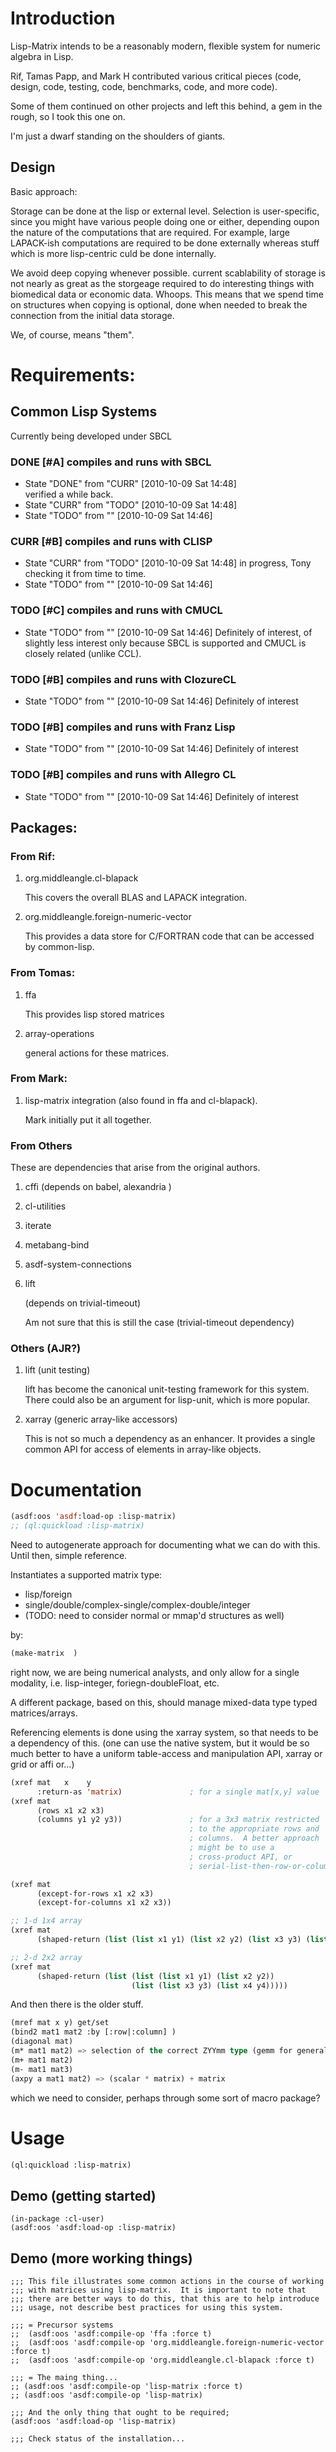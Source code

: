 
* Introduction

  Lisp-Matrix intends to be a reasonably modern, flexible system for
  numeric algebra in Lisp.

  Rif, Tamas Papp, and Mark H contributed various critical pieces
  (code, design, code, testing, code, benchmarks, code, and more
  code).

  Some of them continued on other projects and left this behind, a gem
  in the rough, so I took this one on.

  I'm just a dwarf standing on the shoulders of giants.

** Design

   Basic approach:

   Storage can be done at the lisp or external level.  Selection is
   user-specific, since you might have various people doing one or
   either, depending oupon the nature of the computations that are
   required.  For example, large LAPACK-ish computations are required
   to be done externally whereas stuff which is more lisp-centric
   culd be done internally.

   We avoid deep copying whenever possible.  current scablability of
   storage is not nearly as great as the storgeage required to do
   interesting things with biomedical data or economic data.  Whoops.
   This means that we spend time on structures when copying is
   optional, done when needed to break the connection from the initial
   data storage.

   We, of course, means "them".

* Requirements:

** Common Lisp Systems

   Currently being developed under SBCL

*** DONE [#A] compiles and runs with SBCL
    - State "DONE"       from "CURR"       [2010-10-09 Sat 14:48] \\
      verified a while back.
    - State "CURR"       from "TODO"       [2010-10-09 Sat 14:48]
    - State "TODO"       from ""           [2010-10-09 Sat 14:46]

*** CURR [#B] compiles and runs with CLISP
    - State "CURR"       from "TODO"       [2010-10-09 Sat 14:48]
      in progress, Tony checking it from time to time.
    - State "TODO"       from ""           [2010-10-09 Sat 14:46]
     
*** TODO [#C] compiles and runs with CMUCL
    - State "TODO"       from ""           [2010-10-09 Sat 14:46]
      Definitely of interest, of slightly less interest only because
      SBCL is supported and CMUCL is closely related (unlike CCL).

*** TODO [#B] compiles and runs with ClozureCL
    - State "TODO"       from ""           [2010-10-09 Sat 14:46]
      Definitely of interest

*** TODO [#B] compiles and runs with Franz Lisp
    - State "TODO"       from ""           [2010-10-09 Sat 14:46]
      Definitely of interest

*** TODO [#B] compiles and runs with Allegro CL
    - State "TODO"       from ""           [2010-10-09 Sat 14:46]
      Definitely of interest

** Packages:
*** From Rif:

**** org.middleangle.cl-blapack

     This covers the overall BLAS and LAPACK integration.

**** org.middleangle.foreign-numeric-vector

     This provides a data store for C/FORTRAN code that can be
     accessed by common-lisp.

*** From Tomas:

**** ffa
     
     This provides lisp stored matrices

**** array-operations

     general actions for these matrices.

*** From Mark:

**** lisp-matrix integration (also found in ffa and cl-blapack).

     Mark initially put it all together.

*** From Others

    These are dependencies that arise from the original authors.

**** cffi  (depends on babel, alexandria )

     
**** cl-utilities
**** iterate
**** metabang-bind
**** asdf-system-connections
**** lift
     
     (depends on trivial-timeout)

     Am not sure that this is still the case (trivial-timeout dependency)

*** Others (AJR?)

**** lift (unit testing)

     lift has become the canonical unit-testing framework for this
     system.  There could also be an argument for lisp-unit, which is
     more popular.

**** xarray (generic array-like accessors)

     This is not so much a dependency as an enhancer.  It provides a
     single common API for access of elements in array-like objects.

* Documentation

#+NAME: loadit
#+BEGIN_SRC lisp
  (asdf:oos 'asdf:load-op :lisp-matrix)
  ;; (ql:quickload :lisp-matrix)
#+END_SRC

  Need to autogenerate approach for documenting what we can do with
  this. Until then, simple reference.

  Instantiates a supported matrix type:
  - lisp/foreign
  - single/double/complex-single/complex-double/integer
  - (TODO: need to consider normal or mmap'd structures as well) 
  by:

#+NAME: matrixExData
#+BEGIN_SRC lisp
  (make-matrix  )
#+END_SRC

  right now, we are being numerical analysts, and only allow for a
  single modality, i.e. lisp-integer, foriegn-doubleFloat, etc.

  A different package, based on this, should manage mixed-data type
  typed matrices/arrays.

  Referencing elements is done using the xarray system, so that needs
  to be a dependency of this. (one can use the native system, but it
  would be so much better to have a uniform table-access and
  manipulation API, xarray or grid or affi or...)

#+name: NewMetaAPI
#+begin_src lisp
  (xref mat   x    y
        :return-as 'matrix)               ; for a single mat[x,y] value
  (xref mat
        (rows x1 x2 x3)
        (columns y1 y2 y3))               ; for a 3x3 matrix restricted
                                          ; to the appropriate rows and
                                          ; columns.  A better approach
                                          ; might be to use a
                                          ; cross-product API, or
                                          ; serial-list-then-row-or-column-major-fill-to-spec-d-format
  
  (xref mat
        (except-for-rows x1 x2 x3)
        (except-for-columns x1 x2 x3))
  
  ;; 1-d 1x4 array
  (xref mat
        (shaped-return (list (list x1 y1) (list x2 y2) (list x3 y3) (list x4 y4)))) 
  
  ;; 2-d 2x2 array
  (xref mat
        (shaped-return (list (list (list x1 y1) (list x2 y2))
                             (list (list x3 y3) (list x4 y4)))))
#+end_src

And then there is the older stuff.

#+NAME: OldNativeAPI
#+begin_src lisp
(mref mat x y) get/set
(bind2 mat1 mat2 :by [:row|:column] )
(diagonal mat)
(m* mat1 mat2) => selection of the correct ZYYmm type (gemm for general mat mult)
(m+ mat1 mat2)
(m- mat1 mat3)
(axpy a mat1 mat2) => (scalar * matrix) + matrix
#+end_src

which we need to consider, perhaps through some sort of macro package?

* Usage

#+begin_src lisp
(ql:quickload :lisp-matrix)
#+end_src

** COMMENT Demo (working things)
   Demos for Lisp Matrix (encoded within progn's)

   1. instantiating matrices and vectors
   2. inversion using BLAS/LAPACK

   <2012-10-25 Thu> except that transpose and the last example (geqrf)
   are broken.

   In Common lisp, it is useful, sometimes overkill, to properly
   define the precision and form of the numbers (i.e. single, double, rational,
   or complex).  

   Here is the approach for creating matrices which satisfy the
   default (preset) storage and framework, as well as how one might
   retrieve the documentation string.

#+name: CreatingDefaultMatrices
#+begin_src lisp
  (in-package :lisp-matrix-user)
  (defparameter *m01*
    (make-matrix
     6 5
     :initial-contents '((11d0 12d0 13d0 14d0 15d0)
                         (21d0 22d0 23d0 24d0 25d0)
                         (31d0 32d0 33d0 34d0 35d0)
                         (41d0 42d0 43d0 44d0 45d0)
                         (51d0 52d0 53d0 54d0 55d0)
                         (61d0 62d0 63d0 64d0 65d0)))
    "6x5 matrix with entries representing row+1,col+1 values, for
       test purposes.")
  (documentation  '*m01* 'variable)
#+end_src

   We can also create matrices which follow a specified framework, for
   example using lisp-based storage, in CL arrays (TODO: verify!  but
   I think this claim is true):

#+name: CreatingLispArrayMatrices
#+begin_src lisp
  (in-package :lisp-matrix-user)

  (defparameter *m1-ex*
    (make-matrix
     2 5
     :implementation :lisp-array  ;; :foreign-array
     :element-type 'double-float)
    "quick variable initialized to zeros")

  (defparameter *m2-la*
    (make-matrix
     2 5
     :implementation :lisp-array 
     :element-type 'double-float
     :initial-contents #2A(( 1d0 2d0 3d0 4d0 5d0)
                           ( 6d0 7d0 8d0 9d0 10d0)))
    "placeholder 2")
      
  (defparameter *m2-la-int*
    (make-matrix
     2 5
     :implementation :lisp-array  ;; :foreign-array
     :element-type 'integer ; 'double-float
     ;; :initial-contents (list 1 2 3 4 5 6 7 8 9 10)
     :initial-contents #2A((1 2 3 4 5)
                           (6 7 8 9 10)))
    "placeholder 2")

    (defparameter *m3-la*
      (make-matrix
       2 2
       :implementation :lisp-array 
       :element-type 'double-float
       :initial-contents #2A(( 1d0 2d0 )
                             ( 6d0 7d0 )))
      "placeholder 2")
#+end_src

   At times, it can be optimal to store data in foreign (C/Fortran)
   native structures.  Then, we create matrices which use foreign
   array storage:

   Currently we can make a foriegn matrix of doubles, but not a
   foreign matrix of integers.  This is a implementation gap, not a
   fundamental error, and we just need to fix it.

#+name: CreatingForeignArrayMatrices
#+begin_src lisp
  (defparameter *m2-fa*
    (make-matrix
     2 5
     :implementation :foreign-array 
     :element-type 'double-float
     :initial-contents #2A(( 1d0 2d0 3d0 4d0 5d0)
                           ( 6d0 7d0 8d0 9d0 10d0)))
    "placeholder 2")
  
  (defparameter *m3-fa*
    (make-matrix
     2 2
     :implementation :foreign-array 
     :element-type 'double-float
     :initial-contents #2A(( 1d0 2d0 )
                           ( 6d0 7d0 )))
    "placeholder 2")
#+end_src

We can subset matrices without copying, though it is always possible
to copy if one would like to:

#+begin_src lisp
  (defparameter *m01b*
    (strides *m01* :nrows 2 :ncols 3
             :row-stride 2
             :row-offset 1 :col-offset 1))
  
  (defparameter *m01c* 
    (window *m01*
            :nrows 2 :ncols 3
            :row-offset 2 :col-offset 1))
#+end_src

And we are allowed to, with vectors, specify orientation.  This is a
controversial point -- should vectors always be orientation-free, with
1xN and Mx1 matrices represent row and column "vectors", i.e. 1-d
matrices? 

The following sets up data for linear least squares estimation:

#+name LinearLeastSquaresEx  
#+begin_src lisp
    (defparameter *xv*
      (make-vector
       8
       :type :row ;; default, not usually needed!
       :initial-contents '((1d0 3d0 2d0 4d0 3d0 5d0 4d0 6d0))))
  
    ;; col vector
    (defparameter *xv2*
      (make-vector
       8
       :type :column
       :initial-contents '((1d0)
                           (3d0)
                           (2d0)
                           (4d0)
                           (3d0)
                           (5d0)
                           (4d0)
                           (6d0))))
  
    (v= *xv* *xv2*) ; => T
    (m= *xv* *xv2*) ; => nil
  
    (defparameter *xv+1*
      (make-matrix
       8 2
       :initial-contents '((1d0 1d0)
                           (1d0 3d0)
                           (1d0 2d0)
                           (1d0 4d0)
                           (1d0 3d0)
                           (1d0 5d0)
                           (1d0 4d0)
                           (1d0 6d0))))
  
    (defparameter *xv+1a*
      (make-matrix
       8 2
       :initial-contents #2A((1d0 1d0)
                             (1d0 3d0)
                             (1d0 2d0)
                             (1d0 4d0)
                             (1d0 3d0)
                             (1d0 5d0)
                             (1d0 4d0)
                             (1d0 6d0))))
  
    (defparameter *xv+1b*
      (bind2
       (ones 8 1)
       (make-matrix
        8 1
        :initial-contents '((1d0)
                            (3d0)
                            (2d0)
                            (4d0)
                            (3d0)
                            (5d0)
                            (4d0)
                            (6d0)))
       :by :column))
  
    (m= *xv+1a* *xv+1b*) ; => T
  
    (defparameter *xm*
      (make-matrix
       2 8
       :initial-contents '((1d0 3d0 2d0 4d0 3d0 5d0 4d0 6d0)
                           (1d0 2d0 3d0 4d0 5d0 6d0 7d0 8d0))))
  
    (defparameter *y*
      (make-vector
       8
       :type :row
       :initial-contents '((1d0 2d0 3d0 4d0 5d0 6d0 7d0 8d0))))
  
    (defparameter *y2*
      (make-vector
       8
       :type :column
       :initial-contents '((1d0)
                           (2d0)
                           (3d0)
                           (4d0)
                           (5d0)
                           (6d0)
                           (7d0)
                           (8d0))))
    (transpose *y2*) ;; ERROR: not in lisp-matrix-user?
  
  
  
  
    (format nil "Data set up"))
  
  ,#+nil
  (progn 
    ;; Tests for square matrices...
    (trap2mat (rand 3 3))
  
    (trap2mat (make-matrix 3 3
                           :initial-contents #2A((1d0 2d0 3d0)
                                                 (4d0 5d0 6d0)
                                                 (7d0 8d0 9d0))))
    (trap2mat (make-matrix 3 3
                           :initial-contents #2A((1d0 2d0 3d0)
                                                 (4d0 5d0 6d0)
                                                 (7d0 8d0 9d0)))
              :type :lower)
    (trap2mat (make-matrix 3 3
                           :initial-contents #2A((1d0 2d0 3d0)
                                                 (4d0 5d0 6d0)
                                                 (7d0 8d0 9d0)))
              :type :upper)
  
    ;; need to write unit tests for square and rect matrices.
    )
  
  
  ,#+nil
  (progn
    ;; factorization and inversion via LAPACK
  
    ;; LU
    (let ((test-eye (eye 7 7)))
      (m* test-eye (minv-lu test-eye)))
  
    ;; Cholesky
    (let ((myrand (rand 4 4)))
      (princ myrand)
      (princ (matrix-like-symmetric-p (m* (transpose myrand) myrand)))
      (princ (m*  (m* (transpose myrand) myrand)
                  (minv-cholesky  (m* (transpose myrand) myrand))))))
  
  
  (progn  
    ;; Using xGEQRF routines for supporting linear regression.
  
    ;; Question: Need to incorporate the xGEQRF routines, to support
    ;; linear regression work?
  
    ;; LAPACK suggests to use the xGELSY driver (GE general matrix, LS
    ;; least squares, need to lookup Y intent (used to be an X alg, see
    ;; release notes).
  
    (let ((a (rand 10 5)))
      (geqrf a))) ;; error, something not being properly passed.
  
#+end_src

lm-demo.lisp : things that might work but should
** Demo (getting started)
#+begin_src common-lisp
  (in-package :cl-user)
  (asdf:oos 'asdf:load-op :lisp-matrix)
#+end_src

** Demo (more working things)
#+begin_src common-lisp
;;; This file illustrates some common actions in the course of working
;;; with matrices using lisp-matrix.  It is important to note that
;;; there are better ways to do this, that this are to help introduce
;;; usage, not describe best practices for using this system.

;;; = Precursor systems
;;  (asdf:oos 'asdf:compile-op 'ffa :force t)
;;  (asdf:oos 'asdf:compile-op 'org.middleangle.foreign-numeric-vector :force t)
;;  (asdf:oos 'asdf:compile-op 'org.middleangle.cl-blapack :force t)

;;; = The maing thing...
;; (asdf:oos 'asdf:compile-op 'lisp-matrix :force t)
;; (asdf:oos 'asdf:compile-op 'lisp-matrix)

;;; And the only thing that ought to be required;
(asdf:oos 'asdf:load-op 'lisp-matrix)

;;; Check status of the installation...

(in-package :lisp-matrix-unittests)
(run-lisp-matrix-tests)

;; if the above describes errors, here is how we figure out what bug
;; report to write...

(describe  (run-lisp-matrix-tests))

;;; Now we can use it, either by importing the symbols into the
;;; current package by:

;; (use-package :lisp-matrix)

;;; or by trying it out in the -user package, before implementing for
;;; production usage.

(in-package :lisp-matrix-user)

;; (lisp-matrix-unittests:run-lisp-matrix-tests)
;; (describe (lisp-matrix-unittests:run-lisp-matrix-tests))

;;; We wrap these up into a progn for simple overall evaluation, but
;;; stepping through them is fine as well.

(progn 
  
  ;; make some matrices
  (defparameter *m1* (make-matrix 2 5
			:implementation :lisp-array  ;; :foreign-array
			:element-type 'double-float)
    "placeholder 1")
  
  ;; works, as it should.  Indexing is zero-based, so we get the first
  ;; element by...
  (mref *m1* 0 0)
  (mref *m1* 1 3)
  (setf (mref *m1* 1 3) 1.2d0)
  *m1*


  ;; increase complexity

  (defparameter *m2* (make-matrix 2 5
			:implementation :lisp-array  ;; :foreign-array
			:element-type 'integer ; 'double-float
			;; :initial-contents (list 1 2 3 4 5 6 7 8 9 10)
			:initial-contents #2A(( 1 2 3 4 5)
					      ( 6 7 8 9 10)))
    "placeholder 2")

  (defparameter *m2a*
    (make-matrix 2 5
		 :implementation :lisp-array  ;; :foreign-array
		 :element-type 'integer ; 'double-float
		 :initial-contents '((1 2 3 4 5)
				     (6 7 8 9 10)))
    "placeholder...")

  ;; Currently we can make a foriegn matrix of doubles, but not a
  ;; foreign matrix of integers.  If we are working with smaller
  ;; matrices and are not doing a great deal of matrix algebra, then
  ;; we probably prefer :lisp-array rather than :foreign-array.
  (defvar *m2b*
    (make-matrix 2 5
		 :implementation :foreign-array 
		 :element-type 'double-float
		 :initial-contents #2A(( 1d0 2d0 3d0 4d0 5d0)
				       ( 6d0 7d0 8d0 9d0 10d0)))
    "placeholder 2")
  *m2b*

  (mref *m2b* 0 2) ;; => 3
  *m2b*
  (transpose *m2b*)

  ;; simple subsetting is simple
  (m= (row *m2b* 0)
      (col (transpose *m2b*) 0)) ; => nil, orientation
  (v= (row *m2b* 0)
      (col (transpose *m2b*) 0)) ; => T, no orientation worries

  (m= (col *m2b* 0)
      (row (transpose *m2b*) 0))
  (v= (col *m2b* 0)
      (row (transpose *m2b*) 0))


  (defvar *m3*
    (make-matrix 6 5 :initial-contents '((1d0 2d0 3d0 4d0 5d0)
					 (6d0  7d0  8d0  9d0  10d0)
					 (11d0 12d0 13d0 14d0 15d0)
					 (16d0 17d0 18d0 19d0 20d0)
					 (21d0 22d0 23d0 24d0 25d0)
					 (26d0 27d0 28d0 29d0 30d0)))
    "placeholder 3")

  (row *m3* 2)
  (col *m3* 1)


  (= (mref *m3* 0 1)
     (mref (transpose *m3*) 1 0))

  (=  (mref *m3* 2 2)
      (mref (transpose *m3*) 2 2))

  *m3*
  (transpose *m3*)

  ;;; Now we play with striding and slicing subsets.  These work well
  ;;; for simple subsetting which can be done by counting/enumeration
  ;;; on some form of regular scale.

  ;;; In addition, equality is somewhat important for numerical
  ;;; issues.  Right.  Anyway, for matrices it is mostly clear what to
  ;;; do, but for vectors, which are inheriting from matrices, we have
  ;;; 2 issues.  The first is the obvious, the numerical values, and
  ;;; the second is not quite obvious, which is the metadata
  ;;; surrounding the difference between an MxN and NxM matrix.  For
  ;;; the first, think about v= and for the second, m= is the right
  ;;; function.

  (defvar *m4* (strides *m3* :nrows 2 :row-stride 2)
    "yet another placeholder.")
  *m4*
  (m= (row *m4* 0)
      (make-matrix 1 5 :initial-contents '((1d0 2d0 3d0 4d0 5d0))))
  (m= (row *m4* 1)
      (make-matrix 1 5 :initial-contents '((11d0 12d0 13d0 14d0 15d0))))
  ;; note the redoing for the columns -- different!
  (m= (col *m4* 0)
      (make-matrix 2 1 :initial-contents '((1d0) (11d0))))
  (m= (col *m4* 1)
      (make-matrix 2 1 :initial-contents '((2d0) (12d0))))

  (v= (row *m4* 0) (col (transpose *m4*) 0))
  (v= (col *m4* 0) (row (transpose *m4*) 0))

  *m4*
  (row *m4* 0)
  (col *m4* 4)


  (let* ((*default-element-type* '(complex double-float))
	 (m1 (axpy #C(1.0d0 0.0d0)
		   (ones 2 2)
		   (scal #C(1.5d0 0.0d0)
			 (ones 2 2))))
	 (m2 (scal #C(2.5d0 0.0d0) (ones 2 2)))
	 (m3 (axpy #C(-1.0d0 0.0d0)
		   (ones 2 2)
		   (scal #C(1.5d0 0.0d0) (ones 2 2))))
	 (m4 (scal #C(0.5d0 0.0d0) (ones 2 2))))
    (format t "~A ~A ~%"
	    (m= m1 m2)
	    (m= m3 m4)))

  (m+ (row m3 1) (row m3 2))
  (m- (row m3 1) (row m3 2))

  )



;;; EXAMPLES TO DEMONSTRATE


;;; consider the following matrix:
;;; n1= 11 12 13
;;;     21 22 23
(defparameter *n1*
  (make-matrix 2 3
	       :implementation :lisp-array
	       :element-type 'double-float
	       :initial-contents #2A ((11d0 12d0 13d0)
				      (21d0 22d0 23d0))))
*n1*
;;; then storage in row-major orientation would be a sequence
;;;     11 12 13 21 22 23
;;; while in column-major orientation it would be
;;;     11 21 12 22 13 23 
;;; At this point, consider the following.  Suppose we have a matview
;;; with dims 1x3, row/col offset 1,0:
;;; n2= 21 22 23
(defparameter *n2*
  (window *n1*
	  :nrows 1 :ncols 3
	  :row-offset 1 :col-offset 0))
*n2*
;;; or alternatively dims 2x2, row/col offset 0,1:
;;; n3= 12 13
;;;     22 23
(defparameter *n3*
  (window *n1*
	  :nrows 2 :ncols 2
	  :row-offset 0 :col-offset 1))
*n3*
;;;
;;; for the first, we see that, by orientation, we have the following:
;;;     .. .. .. 21 22 23   (row-major)
;;;     .. 21 .. 22 .. 23   (column-major)
;;; 
;;; so we see that for
;;; row-major:    index=3 (ncols), stride=1
;;; column-major: index=1 (ncols), stride=2 (nrows)
;;; 
;;; for the second, by orientation, we have:
;;;     .. 12 13 .. 22 23  (row-major)
;;;     .. 12 22 .. 13 23  (column-major)
;;; 
;;; so we see that for
;;; row-major:    index=1 (ncols), stride=2 (ncols)
;;; column-major: index=1,(nrows), stride=3 (nrows)
;;; 
;;; Consider a more complex matrix:
;;; 
;;; o1= 11 12 13 14 15
;;;     21 22 23 24 25
;;;     31 32 33 34 35
;;;     41 42 43 44 45
(defparameter *o1*
  (make-matrix 4 5
	       :implementation :lisp-array
	       :element-type 'double-float
	       :initial-contents #2A ((11d0 12d0 13d0 14d0 15d0)
				      (21d0 22d0 23d0 24d0 25d0)
				      (31d0 32d0 33d0 34d0 35d0)
				      (41d0 42d0 43d0 44d0 45d0))))
*o1*
;;; row-major:
;;;    o1= 11 12 13 14 15 21 22 23 24 25 31 32 33 34 35 41 42 43 44 45
;;; col-major: 
;;;    o1= 11 21 31 41 12 22 32 42 13 23 33 43 14 24 34 44 15 25 35 45
;;;
;;;
;;; Then a matview, dims 3, offset 2,1 :
;;;
;;; o2= 32 33 34
;;;     42 43 44
(defparameter *o2*
  (window *o1*
	  :nrows 2 :ncols 3
	  :row-offset 2 :col-offset 1))
*o2*
;;;
;;; and a strided matview, indexed, could be (offset 2,3; row-stride 2)
;;;
;;; o3= 23 24 25
;;;     43 44 45
(defparameter *o3*
  (strides *o1*
	   :nrows 2 :ncols 3
	   :row-offset 1 :col-offset 2
	   :row-stride 2 :col-stride 1))
*o3*
;;; and for where this sits in the original matrix...
;;;
;;; and now to pull out the rows and columns via slicing on a strided
;;; matrix, we have the following approaches, for the zero-th column:
;;;     23
;;;     43
(slice *o3* :offset 0 :stride 1 :nelts (nrows *o3*) :type :column)
(parent *o3*)
;;; and for the 2nd column (3rd, since we are zero counting).
;;;     25
;;;     45
(slice *o3* :offset 4 :stride 1 :nelts (nrows *o3*) :type :column)
;;; and for the 1st row (2nd, again zero-counting):
;;;     43 44 45
(slice *o3* :offset 1 :stride 2 :nelts (ncols *o3*) :type :row)
;;; 
(orientation *o3*)

;; convert between foriegn-array and lisp-array.

;; operate ()

;; do some blas/lapack

;; output

;; Windowing -- simple, works!
(m= (col *c* 0)
    (make-matrix 3 1 :initial-contents '((16d0) (21d0) (26d0))))
(m= (col *c* 1) 
    (make-matrix 3 1 :initial-contents '((17d0) (22d0) (27d0))))
(m= (col *c* 2)
    (make-matrix 3 1 :initial-contents '((18d0) (23d0) (28d0))))
(m= (col *c* 3)
    (make-matrix 3 1 :initial-contents '((19d0) (24d0) (29d0))))
(m= (col *c* 4)
    (make-matrix 3 1 :initial-contents '((20d0) (25d0) (30d0))))

(m= (col *d* 0)
    (make-matrix 3 1 :initial-contents '((18d0) (23d0) (28d0))))
(m= (col *d* 1) 
    (make-matrix 3 1 :initial-contents '((19d0) (24d0) (29d0))))

;; do we want this as part of the API? Currently fails.
;; (m= (col *c* 4)
;;     (col *c* 4)
;;     (make-matrix 3 1 :initial-contents '((20d0) (25d0) (30d0))))


;;;;;;;;


;; strided matrix col access
m01b
(orientation m01b)
(unit-strides-p m01b) ;; false, it's explicitly strided
(parent m01b)
(orientation  (parent m01b))
(unit-strides-p (parent m01b)) ;; true, it's the original...

;; Windowed matrix
(orientation m01c)
(row m01c 0) ; Y
(row m01c 1) ; Y
(col m01c 0) ; Y
(col m01c 1) ; Y
(col m01c 2) ; Y

;; slice matrix access to rows
(row m01b 0) ; Y
(row m01b 1) ; Y
(orientation m01b) (offset m01b)
(row-offset m01b) (col-offset m01b)
(col m01b 0) ; N
(col m01b 1) ; N...
(col m01b 2)
(col m01b 3)

(slice m01b :offset 0 :stride 2 :nelts (ncols m01b) :type :row)
(slice (parent m01b) ; equiv on parent
       :offset 1
       :stride 2
       :nelts (ncols m01b)
       :type :row)
;; 
(slice m01b :offset 1 :stride 2 :nelts (ncols m01b) :type :row)
(slice (parent m01b) ; equiv on parent
       :offset 1
       :stride 2
       :nelts (ncols m01b)
       :type :row)

;; slice matrix access to columns
(slice m01b :offset 0 :stride 1 :nelts (nrows m01b) :type :column)
(col m01b 0)
(slice m01b :offset 2 :stride 1 :nelts (nrows m01b) :type :column)
(col m01b 1)
(slice m01b :offset 4 :stride 1 :nelts (nrows m01b) :type :column)
(col m01b 2)
(slice m01b :offset 6 :stride 1 :nelts (nrows m01b) :type :column)
(col m01b 3)
(offset m01b)
(row-stride m01b) ; => 2
(col-stride m01b) ; => 1

  (m= (col m01b 0)
      (make-matrix 2 1 :initial-contents '((11d0) (31d0))))
  (m= (col m01b 1)
      (make-matrix 2 1 :initial-contents '((12d0) (32d0))))
  (m= (col m01b 2)
      (make-matrix 2 1 :initial-contents '((13d0) (33d0))))
  (m= (col m01b 3)
      (make-matrix 2 1 :initial-contents '((14d0) (34d0))))
  (m= (col m01b 4)
      (make-matrix 2 1 :initial-contents '((15d0) (35d0))))
  (row m01b 0)
  (row m01b 1)
  (col m01b 0)
  (col m01b 1)

  
  ;; FIXME: there are bugs in slicing/striding with transposed
  ;; matrices. 

  ;; the following are correct, but..
  (row m01 0)
  (row m01 1)
  (row m01 2)
  (row m01 3)

  (col m01 0)
  (col m01 1)
  (col m01 2)
  (col m01 3)

  m01
  (transpose m01)
  (row (transpose m01) 0)
  (row (transpose m01) 1) ; wrong: grab bad column, AND by 1 (pushed up)
  (row (transpose m01) 2) ; ditto, wrong by 2
  (row (transpose m01) 3) ; etc...wrong by 3

  (row (transpose m01) 0)
  (transpose (row (transpose m01) 0))

  m01
  (transpose m01)
  (col (transpose m01) 0)
  (col (transpose m01) 1) ; last rather than first
  (col (transpose m01) 2) ;
  (col (transpose m01) 3) ; ditto above


  (v= (row m01 0)
      (col (transpose m01) 0)) ;; works
  
  (m= (row m01 0)
      (col (transpose m01) 0)) ;; fails, since dims unequal
  
  m01
  (transpose m01)
  ;; given the above...
  ;; FIXME: Big Barf!
  (v= (row m01 1)
      (col (transpose m01) 1) ) ;; fails badly.  Real badly.
  
  (v= (col m01 1)
      (row (transpose m01) 1) ) ;; fails, but closer...
  
  (col m01 1)
  (col (transpose m01) 1) ;; this is the problem, indexing issue...
  
  
  ;; and the same problem.
  m3 
  (transpose m3)
  (v= (col m3 1) (row (transpose m3) 1))
  (v= (row m3 1) (col (transpose m3) 1))
	  
  ;; Striding and Slicing issues:
  ;; Strides provide matrix sections; slicing provides vector'd sections.

  ;; STRIDING
  m01
  (strides m01 :nrows 2 :row-stride 2)  ;; view just rows 1 and 3 from m01
  (strides m01 :nrows 3) ;; first 3 rows
  (strides m01 :ncols 3 :col-stride 2) ;; cols 1, 3 ,5
  (strides m01 :ncols 2) ;; first 2 cols
  m01

  ;; SLICING
  m01
  (slice m01 :offset 5 :stride  2 :nelts 3 :type :row)
  ;; col 2 
  (slice m01 :offset 5 :stride  2 :nelts 3 :type :row)


  (slice (transpose m01) :offset 5 :stride  2 :nelts 3 :type :row)
  (slice m01
	 :offset 5
	 :stride  2
	 :nelts 3
	 :type :row)
  (slice (transpose m01) :offset 5 :stride  2 :nelts 3 :type :row)

  ;; slicing isn't affected by transposition -- doesn't affect the
  ;; counting.  Would have suggested that column-major or row-major.
  ;; Should this be the case?  (need to migrate to unit-tests).

  (v=  (slice m01 :offset 5 :stride  2 :nelts 3 :type :row)
       (slice (transpose m01) :offset 5 :stride  2 :nelts 3 :type :row))
  (v=  (slice m01 :offset 5 :stride  2 :nelts 3 :type :row)
       (slice (transpose m01) :offset 5 :stride  2 :nelts 3 :type :column))
  ;; and note the above -- vector equality doesn't depend on orientation...

  (slice m01 :offset 1 :stride  2 :nelts 3 :type :column)
  (slice m01 :offset 1 :stride  0 :nelts 3 :type :column)
  ;; :type   : provides the form to provide output for
  ;; :offset : number of observations (in "col/row major"
  ;;           matrix-dependent order) to skip over before starting
  ;;           extraction
  ;; :stride : 0 = repeat same value; 1, as ordered, 2 every other, 
  ;;           etc... 


  ;; Alternative approach for slicing, via Tamas's AFFI package:
  (defparameter *my-idx* (affi:make-affi '(5 6))) ; -> generator
  (affi:calculate-index *my-idx* #(1 1)) ; -> 7 



  ;; FIXME: need to get the foriegn-friendly arrays package involved
  ;; to create integer matrices.  Or do we just throw an error that
  ;; says to use lisp-arrays?
  (make-matrix 2 5
	       :implementation :foreign-array 
	       :element-type 'integer 
	       :initial-contents #2A(( 1 2 3 4 5)
				     ( 6 7 8 9 10)))


  ;; FIXME -- indexing with mref not checked against dims, doesn't
  ;; barf correctly.  (now is checked, but badly/poorly -- this FIXME
  ;; is about better optimization, NOT about it failing to work, which
  ;; was the original problem).
  m01
  (assert-valid-matrix-index m01 1 8)
  (assert-valid-matrix-index m01 8 1)
  (mref m01 1 8) ; good -- we throw an error... but
  (mref m01 8 1) ; BAD! barfs, not protecting against first index...
  (setf (mref m01 7 7) 1.2d0)
  m01
  
  
  ;; FIXME: the following has no applicable method -- only for
  ;; doubles, not integers.  
  (m* m2 (transpose m2))
  ;; but we can multiple doubles, but...
  (m* m01 (transpose m01))






(progn 
  (defparameter *a*
    (make-matrix 6 5 :initial-contents '((1d0 2d0 3d0 4d0 5d0)
					 (6d0  7d0  8d0  9d0  10d0)
					 (11d0 12d0 13d0 14d0 15d0)
					 (16d0 17d0 18d0 19d0 20d0)
					 (21d0 22d0 23d0 24d0 25d0)
					 (26d0 27d0 28d0 29d0 30d0))))
  (defparameter *b* (strides *a* :nrows 3 :row-stride 2))
  (defparameter *b1* (strides *a* :nrows 2 :ncols 3 :row-stride 2 :col-stride 1))
  (defparameter *c* (window *a* :nrows 3 :row-offset 3))
  (defparameter *d* (window *a* :nrows 3 :ncols 2 :row-offset 3 :col-offset 2))
  (format nil "Data initialized"))

(orientation *b*)

;; Striding
(typep *b* 'lisp-matrix::strided-matview)
(typep *b* 'lisp-matrix::window-matview)
(typep *b* 'strided-matview)
(typep *b* 'window-matview)

(parent *b*)
(offset *b*) (offset *a*)
(row-offset *a*) (col-offset *a*)
(row-offset *b*) (col-offset *b*)
(row-offset *c*) (row-offset *c*)
(col-stride *b*)  (row-stride *b*) (nrows (parent *b*))

(equal  (data *a*)
	(data *b*))
;; col 0 =  1  3  5 indicies; currently getting  1 13 25  (+ 12, not + 2)
;; col 1 =  7  9 11 indicies
;;
(m= (princ  (col *b* 0))
    (princ  (make-matrix 3 1 :initial-contents '((1d0) (11d0) (21d0)))))
(m= (col *b* 1) 
    (make-matrix 3 1 :initial-contents '((2d0) (12d0) (22d0))))
(m= (col *b* 2)
    (make-matrix 3 1 :initial-contents '((3d0) (13d0) (23d0))))
(m= (col *b* 3)
    (make-matrix 3 1 :initial-contents '((4d0) (14d0) (24d0))))
(m= (col *b* 4)
    (make-matrix 3 1 :initial-contents '((5d0) (15d0) (25d0))))

#+end_src
** Demo (broken things)
#+begin_src common-lisp
;;; Precursor systems
(in-package :cl-user)
;; (asdf:oos 'asdf:compile-op 'ffa :force t)
;; (asdf:oos 'asdf:compile-op 'array-operations :force t)

;; (asdf:oos 'asdf:compile-op 'org.middleangle.foreign-numeric-vector :force t)
;; (asdf:oos 'asdf:compile-op 'org.middleangle.cl-blapack :force t) ;  :force t

;;; The main thing...
;; (delete-package 'lisp-matrix) ;; fails, but we need to cleanup a bit more.

;; (asdf:oos 'asdf:compile-op 'lisp-matrix :force t)
;; (asdf:oos 'asdf:compile-op 'lisp-matrix)
;; (asdf:oos 'asdf:load-op 'lisp-matrix)

;; (asdf:oos 'asdf:compile-op 'cffi :force t)

(in-package :lisp-matrix-unittests)
;; Tests = 69, Failures = 0, Errors = 12 ;; 26.2.2009
(run-tests :suite 'lisp-matrix-ut)
(describe (run-tests :suite 'lisp-matrix-ut))
;; or simply...
(run-lisp-matrix-tests)
(describe  (run-lisp-matrix-tests))

;; failures:

;; Note that when unit tests fail in m*- tests, it seems to do with a
;; "macro vs defun" problem, related to compile-time vs. run-time
;; evaluation that I (tony) am not quite understanding, causing a
;; possible increase in the number of errors beyond the number
;; reported above.
;;
;; The current two errors are:  
;; * foreign arrays with integer values are not supported.
;; * mixed CL-BLAPACK calls are not yet supported (lisp/foreign stored
;;   matrix-like calls).
;; I'm sure there will be more.

(in-package :lisp-matrix-user)

;; (lisp-matrix-unittests:run-lisp-matrix-tests)
;; (describe (lisp-matrix-unittests:run-lisp-matrix-tests))

(describe 
 (lift::run-test
  :test-case  'lisp-matrix-unittests::strided-matrix-column-access
  :suite 'lisp-matrix-ut-vectors))


;; Here is what we need to fix, based on the above:
;; #  creation of foreign-array matrices which are integer valued
;;    fails.


;; Just a reminder:
;; (typep -1 '(integer 0 *))   ;=> nil
;; (typep  2 '(integer 0 *))   ;=> T
;; (typep  3 '(integer -1 2))  ;=> nil
;; (typep  2 '(integer -1 2))  ;=> T

;;; FIXME FOLLOWING ERRORS: MIGRATE INTO UNITTESTS...

(progn  ;;#FIXME: writing out R matrices -- as strings and via RCLG

  (defparameter *x-temp*
    (make-matrix 4 5
		 :implementation :lisp-array
		 :element-type 'double-float
		 :initial-contents #2A((11d0 12d0 13d0 14d0 15d0)
				       (21d0 22d0 23d0 24d0 25d0)
				       (31d0 32d0 33d0 34d0 35d0)
				       (41d0 42d0 43d0 44d0 45d0))))

  ;; bad:  (min (values (list 4d0 2d0 3d0 5d0 3d0)))
  (reduce #'min (list 4d0 2d0 3d0 5d0 3d0))
  (reduce #'min (list 2d0 4d0 3d0 5d0 3d0))
  (reduce #'min (list 4d0 3d0 5d0 3d0 2d0))

  (reduce #'(lambda (x y) (concatenate 'string x y))
	  "test"
	  " "
	  (list "a2" " s3 " "asdf")
	  "end.")

  (defun lispmatrix2r (m &key (rvarname "my.mat"))
    "Write out a string that can be used to read in the matrix into R.
Used for creating verfication scripts and test cases."
    (check-type m matrix-like)
    (apply 
     #'concatenate 'string
     (format nil "~%~s <- matrix ( data = c(" rvarname)
     (let ((result (list)))
		    (dotimes (i (matrix-dimension m 0))
		      (dotimes (j (matrix-dimension m 1))
			(cons (format nil "~d," (mref m i j)) result)))
		    (reverse result))
     (list  (format nil "), nrows=~d, ncols=~d, by.row=TRUE)"
	     (matrix-dimension m 0)
	     (matrix-dimension m 1)))))

  (lispmatrix2R *x-temp*)


  (let ((result (make-array (list 3 5) :element-type 'string)))
    (dotimes (i 3)
      (dotimes (j 5)
	(format t "~s ~s ~%" i j)
	(setf (aref result i j) (format t "(~d ~d)," i j))))
    (reverse result))

  )


#+nil 
(progn   ;; QR decomp

  (let* ((state1 (make-random-state))
	 (state2 (make-random-state state1)))
    (m= (rand 2 3 :state state1)
	(rand 2 3 :state state2)))

  ;;; Problems here...
  (geqrf (make-matrix 2 2 :initial-contents #2A(( 1d0 2d0 ) (2d0 1d0))))
  (geqrf (make-matrix 2 2 :initial-contents '(( 1d0 2d0 ) (2d0 1d0))))
  ;;  (make-vector 2 :type :column :initial-contents '((1d0)(1d0))))

  )


#+nil
(progn ;; FIXME: R's apply across array indicies

  ;; Thought 1 (currently not planned for implementation)
  ;; consider using affi as a general iterator/walker generator.
  ;; So, R has a notion of apply, sapply, tapply, lapply -- what we
  ;; should do is something like
  ;;
  ;;     (map-matrix with-fn this-matrix
  ;;                 :by iterator
  ;;                 :result-type 'list)
  ;;
  ;; silly or for later:        :computation-type [:parallel|:serial]
  ;;
  ;; or similar, where :result-type is something that can be coerced to
  ;; from a sequence, and computation-type might drive whether there are
  ;; dependencies or not.   (this last is probably too premature).

  ;; The basic idea is to use vector functions (taking a vector, and
  ;; returning a object) and use them to provide an object that can be
  ;; part of a list (or generally, a sequence of homogeneous objects).

  ;; Reviewing Tamas Papp's affi package provides one approach to this
  ;; challenge.  He suggests that an obvious approach would be to
  ;; break up the 2 actions needed for selection consist of describing
  ;; the mapping from array to structure, and then walking the
  ;; structure to extract (for copy or use).  For our needs, we need a
  ;; means of doing this to partition the space, and then
  ;; post-partition, deciding which partitions need to be considered
  ;; for further processing, and which ones get discarded.

  ;; So to clarify how this might work: 
  ;; 1. we need a function which takes a matrix and creates a list of
  ;; matrix-like or vector-like elements.
  ;; 2. we have functions which operate in general on matrix-like or
  ;; vector-like objects.
  ;; 3. we use mapcar or similar to create the results.  
  ;; 3a. multi-value return could be used to create multiple lists of
  ;; vector-like or matrix-like objects, for example to get a complex
  ;; computation using inner-products.   So for instance:
  ;;   list1: v1a v2a v3a
  ;;   list2: m1  m2  m3
  ;;   list3: v1b v2b v3b
  ;; and we compute
  ;;   (list-of (IP v#a m1 v#b )) 
  ;; via
  ;;   (mapcar #'IP (list-of-vector-matrix-vector M))

  ;; We would need such an "extractor" to make things work out right.  
  #+nil(mapcar #'function-on-matrix (make-list-of-matrices original-matrix)) 


  (list->vector-like (list 1d0 2d0 3d0) :orientation :row)

  (make-vector 3 :type :column 
	       :initial-contents
	       (mapcar #'(lambda (x) (list (coerce x 'double-float)))
		       (list 1d0 2d0 3d0)))

  (make-vector 3 :type :row 
	       :initial-contents
	       (list (mapcar  #'(lambda (x) (coerce x 'double-float))
			      (list 1d0 2d0 3d0))))

  ;; The following approach would be required to do a proper map-back.
  #+nil(list->vector-like (map 'list #'function-of-2-args (list1) (list2)) :type :row) ; or :column
  ;; this would take a list and create an appropriate vector-like of
  ;; the appropriate type.

  ;; Thought 2, the current immediate approach:
  ;; What we currently do is break it out into components.

  (defparameter *m1-app* (ones 2 3))
  (let ((col-list (list-of-columns *m1-app*)))
    (dotimes (i (length col-list))
	  (princ (v= (nth i col-list)
		      (ones 2 1)))))

  (list-of-columns *m1-app*)
  (list-of-rows *m1-app*)
  
  (mapcar #'princ (list-of-columns *m1-app*))

  (format nil "R-Apply approach"))


#+nil
(progn
  ;; Studies in Class inheritance

  (subtypep 'LA-SIMPLE-VECTOR-DOUBLE 'VECTOR-LIKE)
  (subtypep 'LA-SLICE-VECVIEW-DOUBLE 'VECTOR-LIKE)
  (subtypep 'LA-SIMPLE-VECTOR-DOUBLE 'LA-SLICE-VECVIEW-DOUBLE)
  (subtypep  'LA-SLICE-VECVIEW-DOUBLE 'LA-SIMPLE-VECTOR-DOUBLE)

  (subtypep 'FA-SIMPLE-VECTOR-DOUBLE 'MATRIX-LIKE)

  ;;; weird!
  (m- (make-vector 2 :initial-contents '((1d0 1d0)))
      (make-vector 2 :initial-contents '((1d0 1d0))))

  (let ((*default-implementation* :foreign-array))
    (m- (make-vector 2 :initial-contents '((1d0 1d0)))
	(make-vector 2 :initial-contents '((1d0 1d0)))))

  (let ((*default-implementation* :lisp-array))
    (m- (make-vector 2 :initial-contents '((1d0 1d0)))
	(make-vector 2 :initial-contents '((1d0 1d0)))))

  (m- (make-vector 2
		   :implementation :lisp-array
		   :initial-contents '((1d0 1d0)))
      (make-vector 2
		   :implementation :foreign-array
		   :initial-contents '((1d0 1d0))))

  (typep  (first *lm-result*) 'vector-like)
  (typep  (first *lm-result*) 'matrix-like)
  (typep  (second *lm-result*) 'vector-like)
  (typep  (second *lm-result*) 'matrix-like)
  (typep *x-temp* 'vector-like)
  (typep *x-temp* 'matrix-like) ; => T ,rest of this paragraph are false.

  (m- *x-temp* *x-temp*))

#+end_src

* Tasks [1/4]
** TODO [#B] Migrate DITZ issues into this file.
   - State "TODO"       from ""           [2010-06-07 Mon 16:53]
** TODO [#B] Refactor src into "lisp-matrix", "support", etc.
   - State "TODO"       from ""           [2010-06-07 Mon 16:39]
** TODO [#B] fix and illustrate the use of the class structure for "transpose"
** DONE [#B] Lisp-matrix in own package
   - State "DONE"       from "CURR"       [2010-06-07 Mon 16:39] \\
     Finished a while back.
   - State "CURR"       from "TODO"       [2010-06-07 Mon 16:39]
   - State "TODO"       from ""           [2010-06-07 Mon 16:39]
   supports a lisp-matrix-user playground.
* Disserata
  say what.
